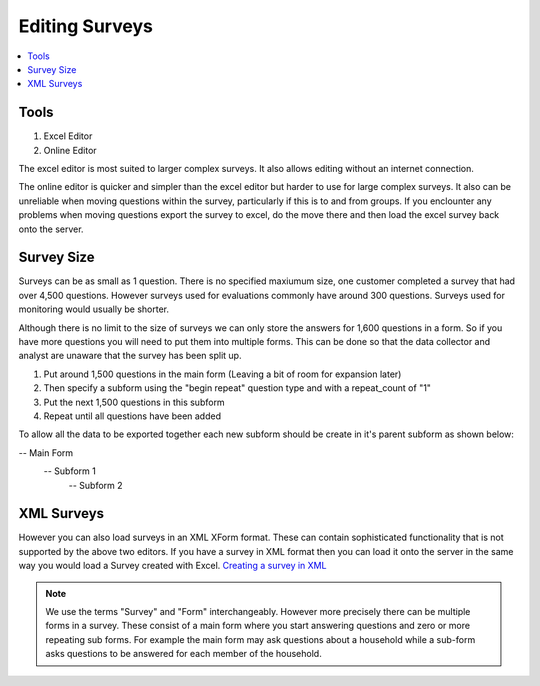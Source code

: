 Editing Surveys
===============

.. contents::
 :local:
 
Tools
-----

1.  Excel Editor
2.  Online Editor

The excel editor is most suited to larger complex surveys.  It also allows editing without an internet connection.

The online editor is quicker and simpler than the excel editor but harder to use for large complex surveys.  It also can be
unreliable when moving questions within the survey, particularly if this is to and from groups.  If you enclounter any problems
when moving questions export the survey to excel, do the move there and then load the excel survey back onto the server.  
  

Survey Size
-----------
Surveys can be as small as 1 question.  There is no specified maxiumum size,  one customer completed a survey that had over 4,500 questions.
However surveys used for evaluations commonly have around 300 questions.  Surveys used for monitoring would usually be shorter.

Although there is no limit to the size of surveys we can only store the answers for 1,600 questions in a form.  So if you have more
questions you will need to put them into multiple forms.  This can be done so that the data collector and analyst are 
unaware that the survey has been split up.

1. Put around 1,500 questions in the main form (Leaving a bit of room for expansion later)
2. Then specify a subform using the "begin repeat" question type and with a repeat_count of "1"
3. Put the next 1,500 questions in this subform
4. Repeat until all questions have been added

To allow all the data to be exported together each new subform should be create in it's parent subform as shown below:

-- Main Form
   -- Subform 1
      -- Subform 2


XML Surveys
-----------   
However you can also load surveys in an XML XForm format.  These can contain sophisticated functionality that is not supported by
the above two editors.  If you have a survey in XML format then you can load it onto the server in the same way you would load a
Survey created with Excel.  `Creating a survey in XML <https://opendatakit.github.io/xforms-spec>`_

.. note::

  We use the terms "Survey" and "Form" interchangeably.  However more precisely there can be multiple forms in a survey. 
  These consist of a main form where you start answering questions and zero or more repeating sub forms. For example the main
  form may ask questions about a household while a sub-form asks questions to be answered for each member of the household.

